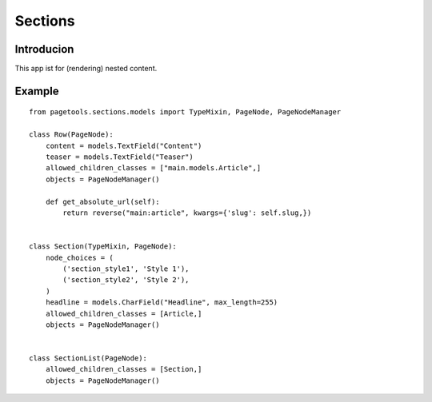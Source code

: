 ========
Sections
========

Introducion
-----------

This app ist for (rendering) nested content. 


Example
-------

::

    from pagetools.sections.models import TypeMixin, PageNode, PageNodeManager

    class Row(PageNode):
        content = models.TextField("Content")
        teaser = models.TextField("Teaser")
        allowed_children_classes = ["main.models.Article",]
        objects = PageNodeManager()

        def get_absolute_url(self):
            return reverse("main:article", kwargs={'slug': self.slug,})


    class Section(TypeMixin, PageNode):
        node_choices = (
            ('section_style1', 'Style 1'),
            ('section_style2', 'Style 2'),
        )
        headline = models.CharField("Headline", max_length=255)
        allowed_children_classes = [Article,]
        objects = PageNodeManager()


    class SectionList(PageNode):
        allowed_children_classes = [Section,]
        objects = PageNodeManager()

